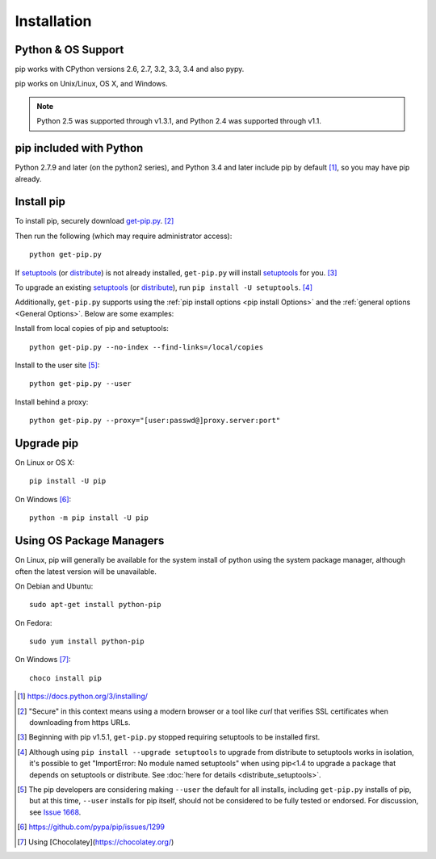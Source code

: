 .. _`Installation`:

Installation
============

Python & OS Support
-------------------

pip works with CPython versions 2.6, 2.7, 3.2, 3.3, 3.4 and also pypy.

pip works on Unix/Linux, OS X, and Windows.

.. note::

  Python 2.5 was supported through v1.3.1, and Python 2.4 was supported through v1.1.

pip included with Python
------------------------
Python 2.7.9 and later (on the python2 series), and Python 3.4
and later include pip by default [1]_, so you may have pip already.

.. _`get-pip`:

Install pip
-----------

To install pip, securely download `get-pip.py
<https://bootstrap.pypa.io/get-pip.py>`_. [2]_

Then run the following (which may require administrator access):

::

 python get-pip.py

If `setuptools`_ (or `distribute`_) is not already installed, ``get-pip.py`` will
install `setuptools`_ for you. [3]_

To upgrade an existing `setuptools`_ (or `distribute`_), run ``pip install -U
setuptools``. [4]_

Additionally, ``get-pip.py`` supports using the :ref:`pip install options <pip
install Options>` and the :ref:`general options <General Options>`. Below are
some examples:

Install from local copies of pip and setuptools::

  python get-pip.py --no-index --find-links=/local/copies

Install to the user site [5]_::

  python get-pip.py --user

Install behind a proxy::

  python get-pip.py --proxy="[user:passwd@]proxy.server:port"


Upgrade pip
-----------

On Linux or OS X:

::

 pip install -U pip


On Windows [6]_:

::

 python -m pip install -U pip



Using OS Package Managers
-------------------------

On Linux, pip will generally be available for the system install of python using
the system package manager, although often the latest version will be
unavailable.

On Debian and Ubuntu::

   sudo apt-get install python-pip

On Fedora::

   sudo yum install python-pip
   
On Windows [7]_:

::

   choco install pip 

----
----

.. [1] https://docs.python.org/3/installing/

.. [2] "Secure" in this context means using a modern browser or a
       tool like `curl` that verifies SSL certificates when downloading from
       https URLs.

.. [3] Beginning with pip v1.5.1, ``get-pip.py`` stopped requiring setuptools to
       be installed first.

.. [4] Although using ``pip install --upgrade setuptools`` to upgrade from
       distribute to setuptools works in isolation, it's possible to get
       "ImportError: No module named setuptools" when using pip<1.4 to upgrade a
       package that depends on setuptools or distribute. See :doc:`here for
       details <distribute_setuptools>`.

.. [5] The pip developers are considering making ``--user`` the default for all
       installs, including ``get-pip.py`` installs of pip, but at this time,
       ``--user`` installs for pip itself, should not be considered to be fully
       tested or endorsed. For discussion, see `Issue 1668
       <https://github.com/pypa/pip/issues/1668>`_.

.. [6] https://github.com/pypa/pip/issues/1299

.. [7] Using [Chocolatey](https://chocolatey.org/)

.. _setuptools: https://pypi.python.org/pypi/setuptools
.. _distribute: https://pypi.python.org/pypi/distribute
